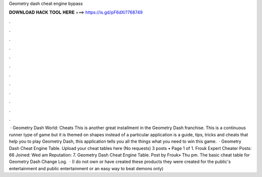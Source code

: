 Geometry dash cheat engine bypass

𝐃𝐎𝐖𝐍𝐋𝐎𝐀𝐃 𝐇𝐀𝐂𝐊 𝐓𝐎𝐎𝐋 𝐇𝐄𝐑𝐄 ===> https://is.gd/pF6dXi?768749

.

.

.

.

.

.

.

.

.

.

.

.

 · Geometry Dash World: Cheats This is another great installment in the Geometry Dash franchise. This is a continuous runner type of game but it is themed on shapes instead of a particular  application is a guide, tips, tricks and cheats that help you to play Geometry Dash, this application tells you all the things what you need to win this game.  · Geometry Dash Cheat Engine Table. Upload your cheat tables here (No requests) 3 posts • Page 1 of 1. Frouk Expert Cheater Posts: 66 Joined: Wed am Reputation: 7. Geometry Dash Cheat Engine Table. Post by Frouk» Thu pm. The basic cheat table for Geometry Dash Change Log.  · (I do not own or have created these products they were created for the public's entertainment and public entertainment or an easy way to beat demons only)